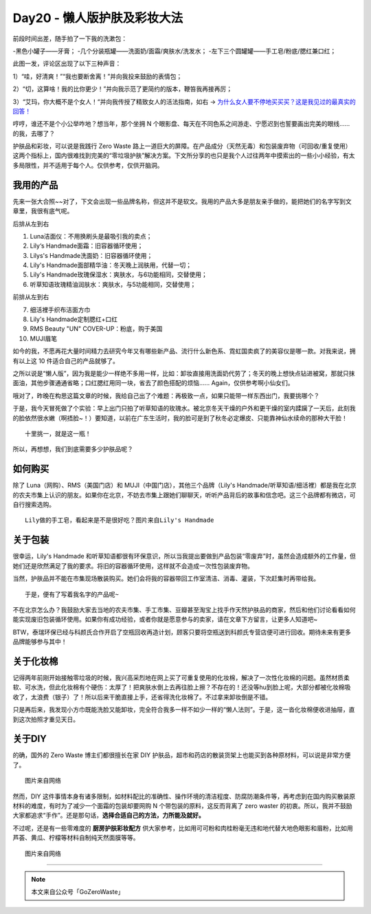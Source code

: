 Day20 - 懒人版护肤及彩妆大法
===========================================

.. image:: images/Day20_001.jpg
   :align: center

前段时间出差，随手拍了一下我的洗漱包：

-黑色小罐子——牙膏；
-几个分装瓶罐——洗面奶/面霜/爽肤水/洗发水；
-左下三个圆罐罐——手工皂/粉底/腮红兼口红；

.. image:: images/Day20_002.jpg
   :align: center
   :width: 400

此图一发，评论区出现了以下三种声音：

1）“哇，好清爽！”“我也要断舍离！”并向我投来鼓励的表情包；

2）“切，这算啥！我的比你更少！”并向我示范了更简约的版本，鞭笞我再接再厉；

3）“艾玛，你大概不是个女人！“并向我传授了精致女人的活法指南，如右 → `为什么女人要不停地买买买？这是我见过的最真实的回答！ <https://mp.weixin.qq.com/s?__biz=MzI2MTcxMjI0MQ==&mid=2247497870&idx=2&sn=14f40b16a47e667ca62abf0855157a4e&chksm=ea548890dd230186dfd1ecca4572c34cd3d0c8ceb05a6208c8654ac65ddbf7953c9052a73148&scene=21#wechat_redirect>`_

哼哼，谁还不是个小公举咋地？想当年，那个坐拥 N 个眼影盘、每天在不同色系之间游走、宁愿迟到也誓要画出完美的眼线...... 的我，去哪了？

.. image:: images/Day20_003.jpg
   :align: center
   :width: 400

护肤品和彩妆，可以说是我践行 Zero Waste 路上一道巨大的屏障。在产品成分（天然无毒）和包装废弃物（可回收/重复使用）这两个指标上，国内很难找到完美的“零垃圾护肤”解决方案。下文所分享的也只是我个人过往两年中摸索出的一些小小经验，有太多局限性，并不适用于每个人。仅供参考，仅供开脑洞。

.. image:: images/Day20_004.jpg
   :align: center

我用的产品
------------------------

先来一张大合照~~对了，下文会出现一些品牌名称，但这并不是软文。我用的产品大多是朋友亲手做的，能把她们的名字写到文章里，我很有底气呢。

.. image:: images/Day20_005.jpg
   :align: center
   :width: 400

后排从左到右

1) Luna洁面仪：不用换刷头是最吸引我的卖点；

2) Lily‘s Handmade面霜：旧容器循环使用；

3) Lilys's Handmade洗面奶：旧容器循环使用；

4) Lily's Handmade面部精华油：冬天晚上润肤用，代替一切；

5) Lily's Handmade玫瑰保湿水：爽肤水，与6功能相同，交替使用；

6) 听草知语玫瑰精油润肤水：爽肤水，与5功能相同，交替使用；

前排从左到右

7) 细活裡手织布洁面方巾

8) Lily's Handmade定制腮红+口红

9) RMS Beauty "UN" COVER-UP：粉底，购于美国

10) MUJI眉笔

如今的我，不愿再花大量时间精力去研究今年又有哪些新产品、流行什么新色系、霓虹国卖疯了的美容仪是哪一款。对我来说，拥有以上这 10 件适合自己的产品就够了。

.. image:: images/Day20_006.jpg
   :align: center
   :width: 400

之所以说是“懒人版”，因为我是能少一样绝不多用一样，比如：卸妆直接用洗面奶代劳了；冬天的晚上想快点钻进被窝，那就只抹面油，其他步骤通通省略；口红腮红用同一块，省去了颜色搭配的烦恼...... Again，仅供参考啊小仙女们。

哦对了，昨晚在构思这篇文章的时候，我给自己出了个难题：再极致一点，如果只能带一样东西出门，我要挑哪个？

于是，我今天冒死做了个实验：早上出门只拍了听草知语的玫瑰水。被北京冬天干燥的户外和更干燥的室内蹂躏了一天后，此刻我的脸依然很水嫩（啊捂脸~！）要知道，以前在广东生活时，我的脸可是到了秋冬必定爆皮、只能靠神仙水续命的那种大干脸！

.. image:: images/Day20_007.jpg
   :align: center
   :width: 400

::

   十里挑一，就是这一瓶！

所以，再想想，我们到底需要多少护肤品呢？


如何购买
------------------

除了 Luna（网购）、RMS（美国门店）和 MUJI（中国门店），其他三个品牌（Lily's Handmade/听草知语/细活裡）都是我在北京的农夫市集上认识的朋友。如果你在北京，不妨去市集上跟她们聊聊天，听听产品背后的故事和信念吧。这三个品牌都有微店，可自行搜索选购。


.. image:: images/Day20_008.jpg
   :align: center
   :width: 400

::

   Lily做的手工皂，看起来是不是很好吃？图片来自Lily's Handmade

关于包装 
------------------

很幸运，Lily's Handmade 和听草知语都很有环保意识，所以当我提出要做到产品包装“零废弃”时，虽然会造成额外的工作量，但她们还是欣然满足了我的要求。将旧的容器循环使用，这样就不会造成一次性包装废弃物。

当然，护肤品并不能在市集现场散装购买。她们会将我的容器带回工作室清洁、消毒、灌装，下次赶集时再带给我。

.. image:: images/Day20_009.jpg
   :align: center
   :width: 400

::

   于是，便有了写着我名字的产品呢~

不在北京怎么办？我鼓励大家去当地的农夫市集、手工市集、豆瓣甚至淘宝上找手作天然护肤品的商家，然后和他们讨论看看如何能实现废旧包装循环使用。如果你有成功经验，或者你就是愿意参与的卖家，请在文章下方留言，让更多人知道吧~

BTW，泰瑞环保已经与科颜氏合作开启了空瓶回收再造计划，顾客只要将空瓶送到科颜氏专营店便可进行回收。期待未来有更多品牌能够参与其中！


关于化妆棉
------------------

记得两年前刚开始接触零垃圾的时候，我兴高采烈地在网上买了可重复使用的化妆棉，解决了一次性化妆棉的问题。虽然材质柔软、可水洗，但此化妆棉有个硬伤：太厚了！把爽肤水倒上去再往脸上擦？不存在的！还没等hu到脸上呢，大部分都被化妆棉吸收了，太浪费（银子）了！所以后来干脆直接上手，还省得洗化妆棉了。不过拿来卸妆倒是不错。

只是再后来，我发现小方巾既能洗脸又能卸妆，完全符合我多一样不如少一样的“懒人法则”。于是，这一沓化妆棉便收进抽屉，直到这次拍照才重见天日。

.. image:: images/Day20_010.jpg
   :align: center
   :width: 400


关于DIY
------------------

的确，国外的 Zero Waste 博主们都很擅长在家 DIY 护肤品，超市和药店的散装货架上也能买到各种原材料，可以说是非常方便了。

.. image:: images/Day20_011.jpg
   :align: center
   :width: 400

::

   图片来自网络

然而，DIY 这件事情本身有诸多限制，如材料配比的准确性、操作环境的清洁程度、防腐防潮条件等，再考虑到在国内购买散装原材料的难度，有时为了减少一个面霜的包装却要网购 N 个带包装的原料，这反而背离了 zero waster 的初衷。所以，我并不鼓励大家都追求“手作”。还是那句话，**选择合适自己的方法，力所能及就好。**

不过呢，还是有一些零难度的 **厨房护肤彩妆配方** 供大家参考，比如用可可粉和肉桂粉毫无违和地代替大地色眼影和眉粉，比如用芦荟、黄瓜、柠檬等材料自制纯天然面膜等等。

.. image:: images/Day20_012.jpg
   :align: center
   :width: 400

::

   图片来自网络


----

.. image:: images/gozerowaste_footer.jpg
   :align: center
   :width: 400

.. note:: 本文来自公众号「GoZeroWaste」